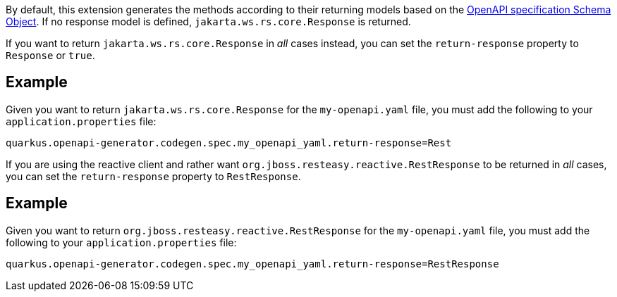 By default, this extension generates the methods according to their returning models based on the https://spec.openapis.org/oas/v3.1.0#schema-object[OpenAPI specification Schema Object]. If no response model is defined, `jakarta.ws.rs.core.Response` is returned.

If you want to return `jakarta.ws.rs.core.Response` in _all_ cases instead, you can set the `return-response` property to `Response` or `true`.

== Example

Given you want to return `jakarta.ws.rs.core.Response` for the `my-openapi.yaml` file, you must add the following to your `application.properties` file:

[source,properties]
----
quarkus.openapi-generator.codegen.spec.my_openapi_yaml.return-response=Rest
----

If you are using the reactive client and rather want `org.jboss.resteasy.reactive.RestResponse` to be returned in _all_ cases, you can set the `return-response` property to `RestResponse`.

== Example

Given you want to return `org.jboss.resteasy.reactive.RestResponse` for the `my-openapi.yaml` file, you must add the following to your `application.properties` file:

[source,properties]
----
quarkus.openapi-generator.codegen.spec.my_openapi_yaml.return-response=RestResponse
----
